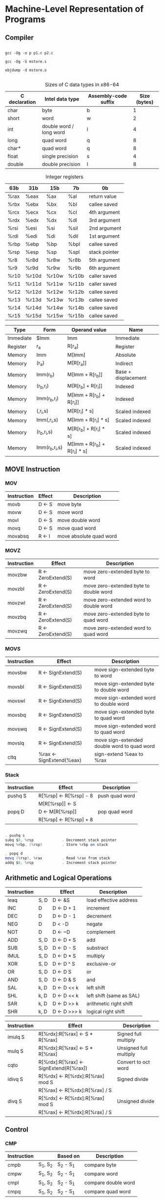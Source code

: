 * Machine-Level Representation of Programs

** Compiler

   #+BEGIN_SRC shell
   
   gcc -Og -o p p1.c p2.c

   gcc -Og -S mstore.s

   objdump -d mstore.o

   #+END_SRC


   #+CAPTION: Sizes of C data types in x86-64
   | C declaration | Intel data type         | Assembly-code suffix | Size (bytes) |
   |---------------+-------------------------+----------------------+--------------|
   | char          | byte                    | b                    |            1 |
   | short         | word                    | w                    |            2 |
   | int           | double word / long word | l                    |            4 |
   | long          | quad word               | q                    |            8 |
   | char*         | quad word               | q                    |            8 |
   | float         | single precision        | s                    |            4 |
   | double        | double precision        | l                    |            8 |

   
   #+CAPTION: Integer registers
   | 63b  | 31b   | 15b   | 7b    | 0b            |
   |------+-------+-------+-------+---------------|
   | %rax | %eax  | %ax   | %al   | return value  |
   | %rbx | %ebx  | %bx   | %bl   | callee saved  |
   | %rcx | %ecx  | %cx   | %cl   | 4th argument  |
   | %rdx | %edx  | %dx   | %dl   | 3rd argument  |
   | %rsi | %esi  | %si   | %sil  | 2nd argument  |
   | %rdi | %edi  | %di   | %dil  | 1st argument  |
   | %rbp | %ebp  | %bp   | %bpl  | callee saved  |
   | %rsp | %esp  | %sp   | %spl  | stack pointer |
   |------+-------+-------+-------+---------------|
   | %r8  | %r8d  | %r8w  | %r8b  | 5th argument  |
   | %r9  | %r9d  | %r9w  | %r9b  | 6th argument  |
   | %r10 | %r10d | %r10w | %r10b | caller saved  |
   | %r11 | %r11d | %r11w | %r11b | caller saved  |
   | %r12 | %r12d | %r12w | %r12b | callee saved  |
   | %r13 | %r13d | %r13w | %r13b | callee saved  |
   | %r14 | %r14d | %r14w | %r14b | callee saved  |
   | %r15 | %r15d | %r15w | %r15b | callee saved  |

   
   #+CAPTION: Operand forms
   #+SUMMARY: factor s must be either 1, 2, 4, or 8
   #+SUMMARY: common memory referrence, Imm[r_b, r_i, s)
   | Type      | Form           | Operand value                | Name                |
   |-----------+----------------+------------------------------+---------------------|
   | Immediate | $Imm           | Imm                          | Immediate           |
   | Register  | r_a            | R[r_a]                       | Register            |
   | Memory    | Imm            | M[Imm]                       | Absolute            |
   | Memory    | (r_a)          | M[R[r_a]]                    | Indirect            |
   | Memory    | Imm(r_b)       | M[Imm + R[r_b]]              | Base + displacement |
   | Memory    | (r_b,r_i)      | M[R[r_b] + R[r_i]]           | Indexed             |
   | Memory    | Imm(r_b,r_i)   | M[Imm + R[r_b] + R[r_i]]     | Indexed             |
   | Memory    | (,r_i,s)       | M[R[r_i] * s]                | Scaled indexed      |
   | Memory    | Imm(,r_i,s)    | M[Imm + R[r_i] * s]          | Scaled indexed      |
   | Memory    | (r_b,r_i,s)    | M[R[r_b] + R[r_i] * s]       | Scaled indexed      |
   | Memory    | Imm(r_b,r_i,s) | M[Imm + R[r_b] + R[r_i] * s] | Scaled indexed      |


** MOVE Instruction

*** MOV
   
    #+CAPTION: MOV S, D
    #+SUMMARY: the *MOV* instructions will only update the specific register bytes or memory locations indicated by the destination operand
    #+SUMMARY: exception is *movl* has a register as the destination, it will also set the high order 4 bytes of the register to 0
    | Instruction | Effect | Description             |
    |-------------+--------+-------------------------|
    | movb        | D <- S | move byte               |
    | movw        | D <- S | move word               |
    | movl        | D <- S | move double word        |
    | movq        | D <- S | move quad word          |
    | movabsq     | R <- I | move absolute quad word |


*** MOVZ
   
    #+CAPTION: MOVZ S, R
    #+SUMMARY: the *movz* have a register or memory location as the source and a register as the destination
    | Instruction | Effect             | Description                            |
    |-------------+--------------------+----------------------------------------|
    | movzbw      | R <- ZeroExtend(S) | move zero-extended byte to word        |
    | movzbl      | R <- ZeroExtend(S) | move zero-extended byte to double word |
    | movzwl      | R <- ZeroExtend(S) | move zero-extended word to double word |
    | movzbq      | R <- ZeroExtend(S) | move zero-extended byte to quad word   |
    | movzwq      | R <- ZeroExtend(S) | move zero-extended word to quad word   |


*** MOVS

    #+CAPTION: MOVS S, R
    #+SUMMARY: the *movs* instructions have a register or memory location as the source and a register as the destination
    | Instruction | Effect                   | Description                                 |
    |-------------+--------------------------+---------------------------------------------|
    | movsbw      | R <- SignExtend(S)       | move sign-extended byte to word             |
    | movsbl      | R <- SignExtend(S)       | move sign-extended byte to double word      |
    | movswl      | R <- SignExtend(S)       | move sign-extended word to double word      |
    | movsbq      | R <- SignExtend(S)       | move sign-extended byte to quad word        |
    | movswq      | R <- SignExtend(S)       | move sign-extended word to quad word        |
    | movslq      | R <- SignExtend(S)       | move sign-extended double word to quad word |
    | cltq        | %rax <- SignExtend(%eax) | sign-extend %eax to %rax                    |


*** Stack

    | Instruction | Effect                 | Description    |
    |-------------+------------------------+----------------|
    | pushq S     | R[%rsp] <- R[%rsp] - 8 | push quad word |
    |             | M[R[%rsp]] <- S        |                |
    |-------------+------------------------+----------------|
    | popq D      | D <- M[R[%rsp]]        | pop quad word  |
    |             | R[%rsp] <- R[%rsp] + 8 |                |

    #+BEGIN_SRC as

    . pushq s
    subq $8, %rsp             . Decrement stack pointer
    movq %rbp, (%rsp)         . Store %rbp on stack

    . popq d
    movq (%rsp), %rax         . Read %rax from stack
    addq $8, %rsp             . Increment stack pointer

    #+END_SRC


** Arithmetic and Logical Operations

   | Instruction |      | Effect         | Description              |
   |-------------+------+----------------+--------------------------|
   | leaq        | S, D | D <- &S        | load effective address   |
   | INC         | D    | D <- D + 1     | increment                |
   | DEC         | D    | D <- D - 1     | decrement                |
   | NEG         | D    | D < -D         | negate                   |
   | NOT         | D    | D <- ~D        | complement               |
   | ADD         | S, D | D <- D + S     | add                      |
   | SUB         | S, D | D <- D - S     | substract                |
   | IMUL        | S, D | D <- D * S     | multiply                 |
   | XOR         | S, D | D <- D ^ S     | exclusive-or             |
   | OR          | S, D | D <- D \vbar S | or                       |
   | AND         | S, D | D <- D & S     | and                      |
   | SAL         | k, D | D <- D << k    | left shift               |
   | SHL         | k, D | D <- D << k    | left shift (same as SAL) |
   | SAR         | k, D | D <- D >> k    | arithmetic right shift   |
   | SHR         | k, D | D <- D >>> k   | logical right shift      |


   | Instruction | Effect                                 | Description            |
   |-------------+----------------------------------------+------------------------|
   | imulq S     | R[%rdx]:R[%rax] <- S * R[%rax]         | Signed full multiply   |
   | mulq S      | R[%rdx]:R[%rax] <- S * R[%rax]         | Unsigned full multiply |
   | cqto        | R[%rdx]:R[%rax] <- SignExtend(R[%rax]) | Convert to oct word    |
   | idivq S     | R[%rdx] <- R[%rdx]:R[%rax] mod S       | Signed divide          |
   |             | R[%rax] <- R[%rdx]:R[%rax] / S         |                        |
   | divq S      | R[%rdx] <- R[%rdx]:R[%rax] mod S       | Unsigned divide        |
   |             | R[%rax] <- R[%rdx]:R[%rax] / S         |                        |


** Control
 
*** CMP

    #+SUMMARY: thest instruction set the condition codes without updating any other registers
    | Instruction |          | Based on  | Description         |
    |-------------+----------+-----------+---------------------|
    | cmpb        | S_1, S_2 | S_2 - S_1 | compare byte        |
    | cmpw        | S_1, S_2 | S_2 - S_1 | compare word        |
    | cmpl        | S_1, S_2 | S_2 - S_1 | compare double word |
    | cmpq        | S_1, S_2 | S_2 - S_1 | compare quad word   |



*** TEST

    #+SUMMARY: thest instruction set the condition codes without updating any other registers
    | Instruction |          | Based on  | Description      |
    |-------------+----------+-----------+------------------|
    | testb       | S_1, S_2 | S_1 & S_2 | test byte        |
    | testw       | S_1, S_2 | S_1 & S_2 | test word        |
    | testl       | S_1, S_2 | S_1 & S_2 | test double word |
    | testq       | S_1, S_2 | S_1 & S_2 | test quad word   |



*** SET

    | Instruction | Synonym | Effect                  | Set condition                |
    |-------------+---------+-------------------------+------------------------------|
    | sete D      | setz    | D <- ZF                 | equal / zero                 |
    | setne D     | setnz   | D <- ~ZF                | not equal / not zero         |
    | sets D      |         | D <- SF                 | negative                     |
    | setns D     |         | D <- ~SF                | nonnegative                  |
    | setg D      | setnle  | D <- ~(SF ^ OF) & ~ZF   | greater (signed >)           |
    | setge D     | setnl   | D <- ~(SF ^ OF)         | greater or equal (signed >=) |
    | setl D      | setnge  | D <- SF ^ OF            | less (signed <)              |
    | setle D     | setng   | D <- (SF ^ OF) \vbar ZF | less or equal (signed <=)    |
    | seta D      | setnbe  | D <- ~CF & ~ZF          | above (unsigned >)           |
    | setae D     | setnb   | D <- ~CF                | above or equal (unsigned >=) |
    | setb D      | setnae  | D <- CF                 | below (unsigned <)           |
    | setbe D     | setna   | D <- CF \vbar CF        | below or equal (unsigned <=) |


*** Condition Codes

**** CF

     Carry flag. The most recent operation generated a carry out of the most significant bit.

     _Used to detect overflow for unsigned operations_

**** ZF

     Zero flag. The most recent operation yielded zero.

**** SF

     Sign flag. The most recent operation yielded a negative value.

**** OF

     Overflow flag. The most recent operation caused a two's-complement overflow -- either negative or positive.


*** JUMP

    | Instruction  | Synonym | Jump Condition     | Description                  |
    |--------------+---------+--------------------+------------------------------|
    | jmp Label    |         | 1                  | direct jump                  |
    | jmp *Operand |         | 1                  | indirect jump                |
    | je  Label    | jz      | ZF                 | equal / zero                 |
    | jne Label    | jnz     | ~ZF                | not equal / not zero         |
    | js  Label    |         | SF                 | negative                     |
    | jns Label    |         | ~SF                | nonnegative                  |
    | jg  Label    | jnle    | ~(SF ^ OF) & ~ZF   | greater (signed >)           |
    | jge Label    | jnl     | ~(SF ^ OF)         | greater or equal (signed >=) |
    | jl  Label    | jnge    | SF ^ OF            | less (signed <)              |
    | jle Label    | jng     | (SF ^ OF) \vbar ZF | less or equal (signed <=)    |
    | ja  Label    | jnbe    | ~CF & ~ZF          | above (unsigned >)           |
    | jae Label    | jnb     | ~CF                | above or equal (unsigned >=) |
    | jb  Label    | jnae    | CF                 | below (unsigned <)           |
    | jbe Label    | jna     | CF \vbar ZF        | below or equal (unsigned <=) |

*** CMOV

    | Instruction  | Synonym | Move condition     | Description                  |
    |--------------+---------+--------------------+------------------------------|
    | cmove   S, R | cmovz   | ZF                 | equal / zero                 |
    | cmovene S, R | cmovnz  | ~ZF                | not equal / not zero         |
    | cmovs   S, R |         | SF                 | negative                     |
    | cmovns  S, R |         | ~SF                | nonnegative                  |
    | cmovg   S, R | comvnle | ~(SF ^ OF) & ~ZF   | greater (signed >)           |
    | cmovge  S, R | comvnl  | ~(SF ^ OF)         | greater or equal (signed >=) |
    | cmovl   S, R | cmovnge | SF ^ OF            | less (signed <)              |
    | cmovle  S, R | cmovng  | (SF ^ OF) \vbar ZF | less or equal (signed <=)    |
    | cmova   S, R | cmovnbe | ~CF & ~ZF          | above (unsigned >)           |
    | cmovae  S, R | cmovnb  | ~CF                | above or equal (unsigned <=) |
    | cmovb   S, R | cmovnae | CF                 | below (unsigned <)           |
    | cmovbe  S, R | cmovna  | CF \vbar ZF        | below (unsigned <=)          |


    #+BEGIN_EXAMPLE

    v = test-expr? then-expr : else-expr;

    if (!test-expr) {
        goto false;
    }
    v = then-expr;
    goto done;

false:
    v = else-expr;
done: 
    

    v = then-expr;
    ve = else-expr;
    t = test-expr;
    if (!t) v = ve;

    
    #+END_EXAMPLE


    #+BEGIN_EXAMPLE do-while

    do {
        body-statement
    } while (test-expr);

    
    loop:
        body-statement
        t = test-expr
        if (t) {
            goto loop;
        }
    
    #+END_EXAMPLE


    #+BEGIN_EXAMPLE while

    while (test-expr) {
        body-statement
    }

    
    goto test;
    loop: 
        body-statement
    test:
        t = test-expr;
        if (t) {
            goto loop;
        }


    t = test-expr;
    if (!t) {
        goto done;
    }
    do {
        body-statement
    } while (test-expr);
    done:

    t = test-expr;
    if (!t) {
        goto done;
    }
    loop:
        body-statement
        t = test-expr;
        if (t)
            goto loop;
    done:
    
    #+END_EXAMPLE


    #+BEGIN_EXAMPLE for

    for (init-expr; test-expr; update-expr) {
        body-statement
    }

    init-expr;
    while (test-expr) {
        body-statement
        update-expr;
    }
    
    #+END_EXAMPLE
